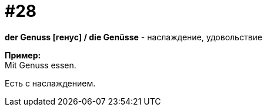 [#16_028]
= #28
:hardbreaks:

*der Genuss [генус] / die Genüsse* - наслаждение, удовольствие

*Пример:*
Mit Genuss essen.

Есть с наслаждением.